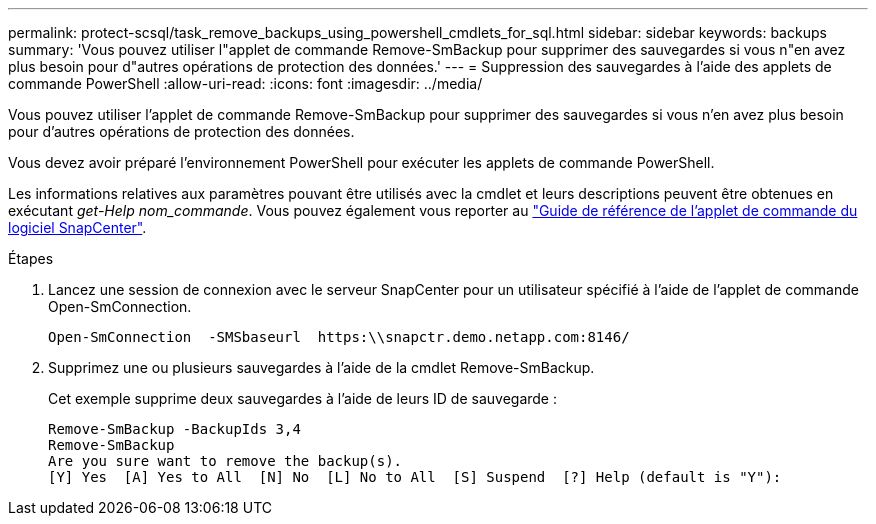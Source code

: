 ---
permalink: protect-scsql/task_remove_backups_using_powershell_cmdlets_for_sql.html 
sidebar: sidebar 
keywords: backups 
summary: 'Vous pouvez utiliser l"applet de commande Remove-SmBackup pour supprimer des sauvegardes si vous n"en avez plus besoin pour d"autres opérations de protection des données.' 
---
= Suppression des sauvegardes à l'aide des applets de commande PowerShell
:allow-uri-read: 
:icons: font
:imagesdir: ../media/


[role="lead"]
Vous pouvez utiliser l'applet de commande Remove-SmBackup pour supprimer des sauvegardes si vous n'en avez plus besoin pour d'autres opérations de protection des données.

Vous devez avoir préparé l'environnement PowerShell pour exécuter les applets de commande PowerShell.

Les informations relatives aux paramètres pouvant être utilisés avec la cmdlet et leurs descriptions peuvent être obtenues en exécutant _get-Help nom_commande_. Vous pouvez également vous reporter au https://library.netapp.com/ecm/ecm_download_file/ECMLP2886205["Guide de référence de l'applet de commande du logiciel SnapCenter"^].

.Étapes
. Lancez une session de connexion avec le serveur SnapCenter pour un utilisateur spécifié à l'aide de l'applet de commande Open-SmConnection.
+
[listing]
----
Open-SmConnection  -SMSbaseurl  https:\\snapctr.demo.netapp.com:8146/
----
. Supprimez une ou plusieurs sauvegardes à l'aide de la cmdlet Remove-SmBackup.
+
Cet exemple supprime deux sauvegardes à l'aide de leurs ID de sauvegarde :

+
[listing]
----
Remove-SmBackup -BackupIds 3,4
Remove-SmBackup
Are you sure want to remove the backup(s).
[Y] Yes  [A] Yes to All  [N] No  [L] No to All  [S] Suspend  [?] Help (default is "Y"):
----

